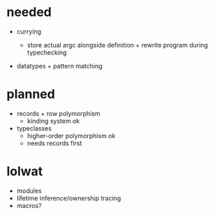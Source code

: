 
* needed

- currying

  - store actual argc alongside definition + rewrite program during typechecking

- datatypes + pattern matching

* planned

- records + row polymorphism
  - kinding system ok

- typeclasses
  - higher-order polymorphism ok
  - needs records first

* lolwat

- modules
- lifetime inference/ownership tracing
- macros?




    

